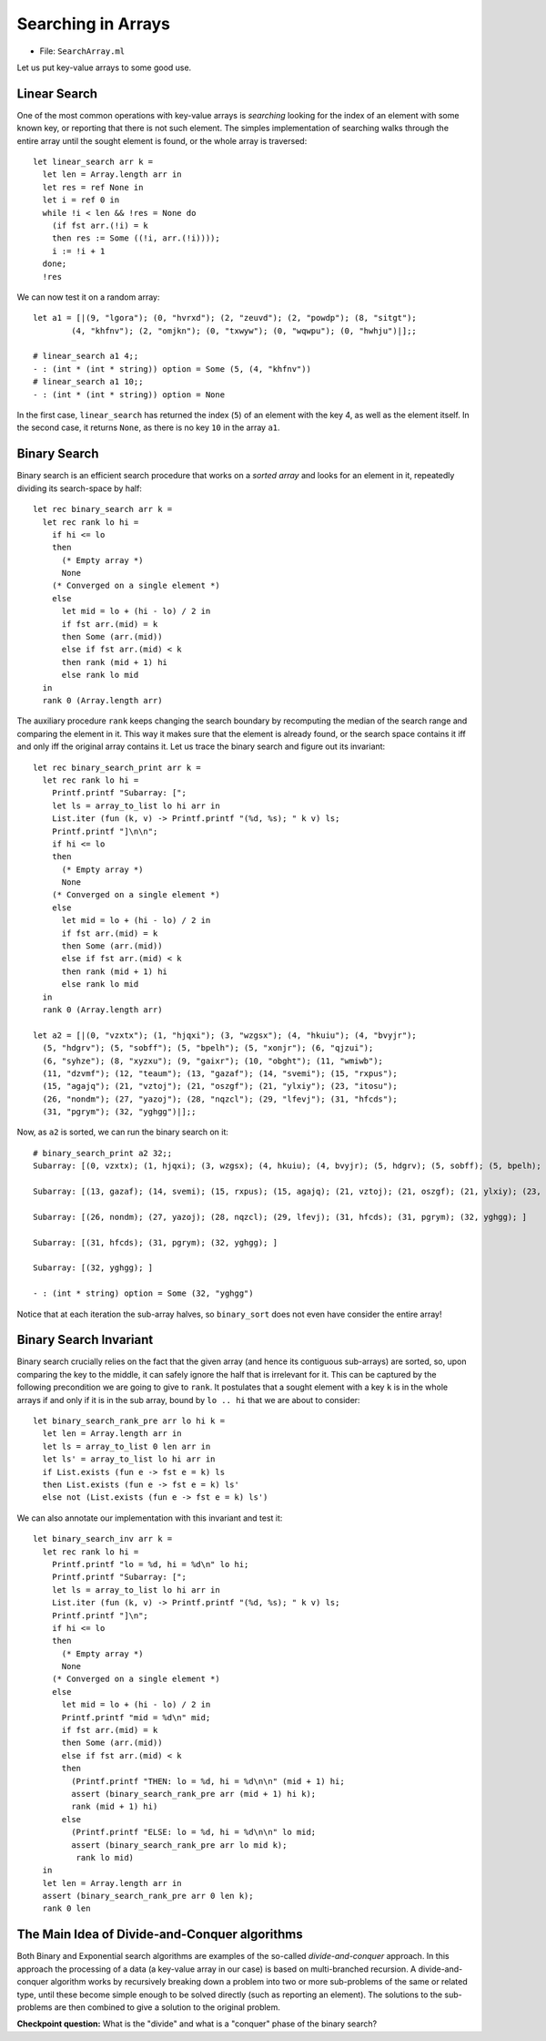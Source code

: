 .. -*- mode: rst -*-

Searching in Arrays
===================

* File: ``SearchArray.ml``

Let us put key-value arrays to some good use.

Linear Search
-------------

One of the most common operations with key-value arrays is *searching*
looking for the index of an element with some known key, or reporting
that there is not such element. The simples implementation of
searching walks through the entire array until the sought element is
found, or the whole array is traversed::

 let linear_search arr k = 
   let len = Array.length arr in
   let res = ref None in
   let i = ref 0 in 
   while !i < len && !res = None do
     (if fst arr.(!i) = k 
     then res := Some ((!i, arr.(!i))));
     i := !i + 1
   done;
   !res

We can now test it on a random array::

 let a1 = [|(9, "lgora"); (0, "hvrxd"); (2, "zeuvd"); (2, "powdp"); (8, "sitgt");
         (4, "khfnv"); (2, "omjkn"); (0, "txwyw"); (0, "wqwpu"); (0, "hwhju")|];;

 # linear_search a1 4;;
 - : (int * (int * string)) option = Some (5, (4, "khfnv"))
 # linear_search a1 10;;
 - : (int * (int * string)) option = None

In the first case, ``linear_search`` has returned the index (``5``) of
an element with the key 4, as well as the element itself. In the
second case, it returns ``None``, as there is no key ``10`` in the
array ``a1``.


Binary Search
-------------

Binary search is an efficient search procedure that works on a *sorted
array* and looks for an element in it, repeatedly dividing its
search-space by half::

 let rec binary_search arr k = 
   let rec rank lo hi = 
     if hi <= lo 
     then 
       (* Empty array *)
       None
     (* Converged on a single element *)
     else 
       let mid = lo + (hi - lo) / 2 in
       if fst arr.(mid) = k 
       then Some (arr.(mid))
       else if fst arr.(mid) < k
       then rank (mid + 1) hi 
       else rank lo mid  
   in
   rank 0 (Array.length arr)

The auxiliary procedure ``rank`` keeps changing the search boundary by recomputing the median of the search range and comparing the element in it. This way it makes sure that the element is already found, or the search space contains it iff and only iff the original array contains it. Let us trace the  binary search and figure out its invariant::

 let rec binary_search_print arr k = 
   let rec rank lo hi = 
     Printf.printf "Subarray: [";
     let ls = array_to_list lo hi arr in
     List.iter (fun (k, v) -> Printf.printf "(%d, %s); " k v) ls;
     Printf.printf "]\n\n";
     if hi <= lo 
     then 
       (* Empty array *)
       None
     (* Converged on a single element *)
     else 
       let mid = lo + (hi - lo) / 2 in
       if fst arr.(mid) = k 
       then Some (arr.(mid))
       else if fst arr.(mid) < k
       then rank (mid + 1) hi 
       else rank lo mid  
   in
   rank 0 (Array.length arr)

 let a2 = [|(0, "vzxtx"); (1, "hjqxi"); (3, "wzgsx"); (4, "hkuiu"); (4, "bvyjr");
   (5, "hdgrv"); (5, "sobff"); (5, "bpelh"); (5, "xonjr"); (6, "qjzui");
   (6, "syhze"); (8, "xyzxu"); (9, "gaixr"); (10, "obght"); (11, "wmiwb");
   (11, "dzvmf"); (12, "teaum"); (13, "gazaf"); (14, "svemi"); (15, "rxpus");
   (15, "agajq"); (21, "vztoj"); (21, "oszgf"); (21, "ylxiy"); (23, "itosu");
   (26, "nondm"); (27, "yazoj"); (28, "nqzcl"); (29, "lfevj"); (31, "hfcds");
   (31, "pgrym"); (32, "yghgg")|];;

Now, as ``a2`` is sorted, we can run the binary search on it::

 # binary_search_print a2 32;;
 Subarray: [(0, vzxtx); (1, hjqxi); (3, wzgsx); (4, hkuiu); (4, bvyjr); (5, hdgrv); (5, sobff); (5, bpelh); (5, xonjr); (6, qjzui); (6, syhze); (8, xyzxu); (9, gaixr); (10, obght); (11, wmiwb); (11, dzvmf); (12, teaum); (13, gazaf); (14, svemi); (15, rxpus); (15, agajq); (21, vztoj); (21, oszgf); (21, ylxiy); (23, itosu); (26, nondm); (27, yazoj); (28, nqzcl); (29, lfevj); (31, hfcds); (31, pgrym); (32, yghgg); ]

 Subarray: [(13, gazaf); (14, svemi); (15, rxpus); (15, agajq); (21, vztoj); (21, oszgf); (21, ylxiy); (23, itosu); (26, nondm); (27, yazoj); (28, nqzcl); (29, lfevj); (31, hfcds); (31, pgrym); (32, yghgg); ]

 Subarray: [(26, nondm); (27, yazoj); (28, nqzcl); (29, lfevj); (31, hfcds); (31, pgrym); (32, yghgg); ]

 Subarray: [(31, hfcds); (31, pgrym); (32, yghgg); ]

 Subarray: [(32, yghgg); ]

 - : (int * string) option = Some (32, "yghgg")

Notice that at each iteration the sub-array halves, so ``binary_sort`` does not even have consider the entire array!

Binary Search Invariant
-----------------------

Binary search crucially relies on the fact that the given array (and
hence its contiguous sub-arrays) are sorted, so, upon comparing the
key to the middle, it can safely ignore the half that is irrelevant
for it. This can be captured by the following precondition we are
going to give to ``rank``. It postulates that a sought element with a
key ``k`` is in the whole arrays if and only if it is in the sub
array, bound by ``lo .. hi`` that we are about to consider::

 let binary_search_rank_pre arr lo hi k = 
   let len = Array.length arr in 
   let ls = array_to_list 0 len arr in
   let ls' = array_to_list lo hi arr in
   if List.exists (fun e -> fst e = k) ls
   then List.exists (fun e -> fst e = k) ls'
   else not (List.exists (fun e -> fst e = k) ls')
 
We can also annotate our implementation with this invariant and test it::

 let binary_search_inv arr k = 
   let rec rank lo hi = 
     Printf.printf "lo = %d, hi = %d\n" lo hi;
     Printf.printf "Subarray: [";
     let ls = array_to_list lo hi arr in
     List.iter (fun (k, v) -> Printf.printf "(%d, %s); " k v) ls;
     Printf.printf "]\n";
     if hi <= lo 
     then 
       (* Empty array *)
       None
     (* Converged on a single element *)
     else 
       let mid = lo + (hi - lo) / 2 in
       Printf.printf "mid = %d\n" mid;
       if fst arr.(mid) = k 
       then Some (arr.(mid))
       else if fst arr.(mid) < k
       then
         (Printf.printf "THEN: lo = %d, hi = %d\n\n" (mid + 1) hi;
         assert (binary_search_rank_pre arr (mid + 1) hi k);
         rank (mid + 1) hi) 
       else 
         (Printf.printf "ELSE: lo = %d, hi = %d\n\n" lo mid;
         assert (binary_search_rank_pre arr lo mid k);
          rank lo mid)
   in
   let len = Array.length arr in 
   assert (binary_search_rank_pre arr 0 len k);
   rank 0 len

The Main Idea of Divide-and-Conquer algorithms
----------------------------------------------

Both Binary and Exponential search algorithms are examples of the
so-called *divide-and-conquer* approach. In this approach the
processing of a data (a key-value array in our case) is based on
multi-branched recursion. A divide-and-conquer algorithm works by
recursively breaking down a problem into two or more sub-problems of
the same or related type, until these become simple enough to be
solved directly (such as reporting an element). The solutions to the
sub-problems are then combined to give a solution to the original
problem.

**Checkpoint question:** What is the "divide" and what is a "conquer" phase of the binary search?




